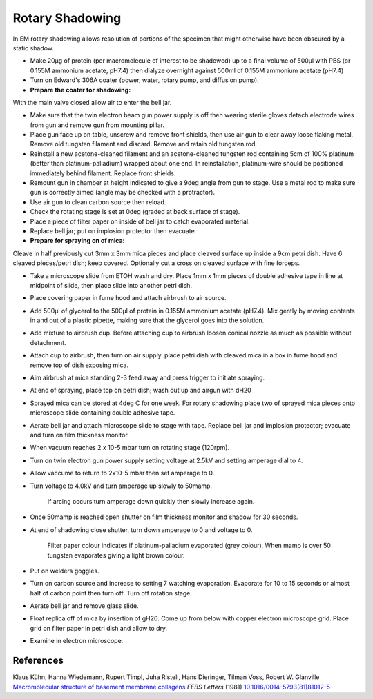 Rotary Shadowing
========================================================================================================

.. sectionauthor:: Gordon W. Laurie <>
.. tags:: em,electron-microscopy,shadowing,rotary-shadowing

In EM rotary shadowing allows resolution of portions of the specimen that might otherwise have been obscured by a static shadow. 








- Make 20µg of protein (per macromolecule of interest to be shadowed) up to a final volume of 500µl with PBS (or 0.155M ammonium acetate, pH7.4) then dialyze overnight against 500ml of 0.155M ammonium acetate (pH7.4)

- Turn on Edward's 306A coater (power, water, rotary pump, and diffusion pump).

- **Prepare the coater for shadowing:**
With the main valve closed allow air to enter the bell jar.

- Make sure that the twin electron beam gun power supply is off then wearing sterile gloves detach electrode wires from gun and remove gun from mounting pillar.

- Place gun face up on table, unscrew and remove front shields, then use air gun to clear away loose flaking metal. Remove old tungsten filament and discard. Remove and retain old tungsten rod.

- Reinstall a new acetone-cleaned filament and an acetone-cleaned tungsten rod containing 5cm of 100% platinum (better than platinum-palladium) wrapped about one end. In reinstallation, platinum-wire should be positioned immediately behind filament. Replace front shields.

- Remount gun in chamber at height indicated to give a 9deg angle from gun to stage. Use a metal rod to make sure gun is correctly aimed (angle may be checked with a protractor).

- Use air gun to clean carbon source then reload.

- Check the rotating stage is set at 0deg (graded at back surface of stage).

- Place a piece of filter paper on inside of bell jar to catch evaporated material.

- Replace bell jar; put on implosion protector then evacuate.

- **Prepare for spraying on of mica:**
Cleave in half previously cut 3mm x 3mm mica pieces and place cleaved surface up inside a 9cm petri dish. Have 6 cleaved pieces/petri dish; keep covered. Optionally cut a cross on cleaved surface with fine forceps.

- Take a microscope slide from ETOH wash and dry. Place 1mm x 1mm pieces of double adhesive tape in line at midpoint of slide, then place slide into another petri dish.

- Place covering paper in fume hood and attach airbrush to air source.

- Add 500µl of glycerol to the 500µl of protein in 0.155M ammonium acetate (pH7.4). Mix gently by moving contents in and out of a plastic pipette, making sure that the glycerol goes into the solution. 

- Add mixture to airbrush cup. Before attaching cup to airbrush loosen conical nozzle as much as possible without detachment.

- Attach cup to airbrush, then turn on air supply. place petri dish with cleaved mica in a box in fume hood and remove top of dish exposing mica. 

- Aim airbrush at mica standing 2-3 feed away and press trigger to initiate spraying.

- At end of spraying, place top on petri dish; wash out up and airgun with dH20

- Sprayed mica can be stored at 4deg C for one week. For rotary shadowing place two of sprayed mica pieces onto microscope slide containing double adhesive tape.

- Aerate bell jar and attach microscope slide to stage with tape. Replace bell jar and implosion protector; evacuate and turn on film thickness monitor.

- When vacuum reaches 2 x 10-5 mbar turn on rotating stage (120rpm).

- Turn on twin electron gun power supply setting voltage at 2.5kV and setting amperage dial to 4.

- Allow vaccume to return to 2x10-5 mbar then set amperage to 0.

- Turn voltage to 4.0kV and turn amperage up slowly to 50mamp.

    If arcing occurs turn amperage down quickly then slowly increase again.

- Once 50mamp is reached open shutter on film thickness monitor and shadow for 30 seconds.

- At end of shadowing close shutter, turn down amperage to 0 and voltage to 0. 

    Filter paper colour indicates if platinum-palladium evaporated (grey colour). When mamp is over 50 tungsten evaporates giving a light brown colour.

- Put on welders goggles.

- Turn on carbon source and increase to setting 7 watching evaporation. Evaporate for 10 to 15 seconds or almost half of carbon point then turn off. Turn off rotation stage.

- Aerate bell jar and remove glass slide. 

- Float replica off of mica by insertion of gH20. Come up from below with copper electron microscope grid. Place grid on filter paper in petri dish and allow to dry.

- Examine in electron microscope.




References
----------


Klaus Kühn, Hanna Wiedemann, Rupert Timpl, Juha Risteli, Hans Dieringer, Tilman Voss, Robert W. Glanville `Macromolecular structure of basement membrane collagens <http://dx.doi.org/10.1016/0014-5793(81)81012-5>`__ *FEBS Letters* (1981)
`10.1016/0014-5793(81)81012-5 <http://dx.doi.org/10.1016/0014-5793(81)81012-5>`__





